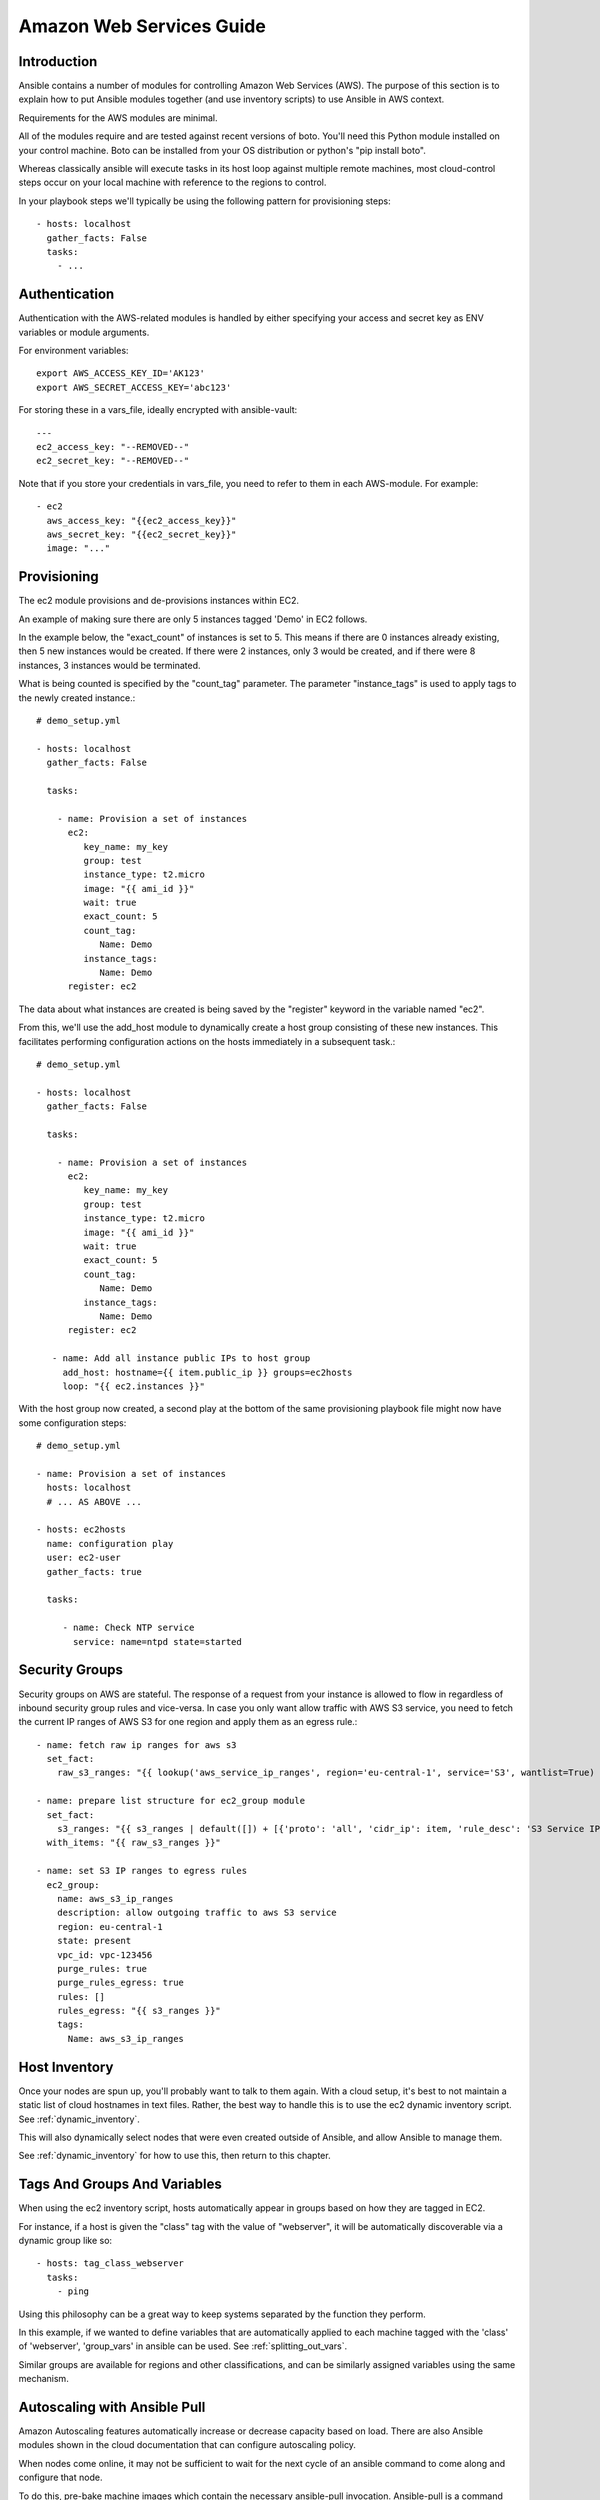 Amazon Web Services Guide
=========================

.. _aws_intro:

Introduction
````````````

Ansible contains a number of modules for controlling Amazon Web Services (AWS).  The purpose of this
section is to explain how to put Ansible modules together (and use inventory scripts) to use Ansible in AWS context.

Requirements for the AWS modules are minimal.  

All of the modules require and are tested against recent versions of boto.  You'll need this Python module installed on your control machine.  Boto can be installed from your OS distribution or python's "pip install boto".

Whereas classically ansible will execute tasks in its host loop against multiple remote machines, most cloud-control steps occur on your local machine with reference to the regions to control.

In your playbook steps we'll typically be using the following pattern for provisioning steps::

    - hosts: localhost
      gather_facts: False
      tasks:
        - ...

.. _aws_authentication:

Authentication
``````````````
   
Authentication with the AWS-related modules is handled by either 
specifying your access and secret key as ENV variables or module arguments.

For environment variables::

    export AWS_ACCESS_KEY_ID='AK123'
    export AWS_SECRET_ACCESS_KEY='abc123'

For storing these in a vars_file, ideally encrypted with ansible-vault::

    ---
    ec2_access_key: "--REMOVED--"
    ec2_secret_key: "--REMOVED--"

Note that if you store your credentials in vars_file, you need to refer to them in each AWS-module. For example::

    - ec2
      aws_access_key: "{{ec2_access_key}}"
      aws_secret_key: "{{ec2_secret_key}}"
      image: "..."

.. _aws_provisioning:

Provisioning
````````````

The ec2 module provisions and de-provisions instances within EC2.  

An example of making sure there are only 5 instances tagged 'Demo' in EC2 follows.  

In the example below, the "exact_count" of instances is set to 5.  This means if there are 0 instances already existing, then
5 new instances would be created.  If there were 2 instances, only 3 would be created, and if there were 8 instances, 3 instances would
be terminated.

What is being counted is specified by the "count_tag" parameter.  The parameter "instance_tags" is used to apply tags to the newly created
instance.::

    # demo_setup.yml

    - hosts: localhost
      gather_facts: False

      tasks:

        - name: Provision a set of instances
          ec2: 
             key_name: my_key
             group: test
             instance_type: t2.micro
             image: "{{ ami_id }}"
             wait: true 
             exact_count: 5
             count_tag:
                Name: Demo
             instance_tags:
                Name: Demo
          register: ec2

The data about what instances are created is being saved by the "register" keyword in the variable named "ec2".

From this, we'll use the add_host module to dynamically create a host group consisting of these new instances.  This facilitates performing configuration actions on the hosts immediately in a subsequent task.::

    # demo_setup.yml

    - hosts: localhost
      gather_facts: False

      tasks:

        - name: Provision a set of instances
          ec2: 
             key_name: my_key
             group: test
             instance_type: t2.micro
             image: "{{ ami_id }}"
             wait: true 
             exact_count: 5
             count_tag:
                Name: Demo
             instance_tags:
                Name: Demo
          register: ec2
    
       - name: Add all instance public IPs to host group
         add_host: hostname={{ item.public_ip }} groups=ec2hosts
         loop: "{{ ec2.instances }}"

With the host group now created, a second play at the bottom of the same provisioning playbook file might now have some configuration steps::

    # demo_setup.yml

    - name: Provision a set of instances
      hosts: localhost
      # ... AS ABOVE ...

    - hosts: ec2hosts
      name: configuration play
      user: ec2-user
      gather_facts: true

      tasks:

         - name: Check NTP service
           service: name=ntpd state=started

.. _aws_security_groups:

Security Groups
```````````````

Security groups on AWS are stateful. The response of a request from your instance is allowed to flow in regardless of inbound security group rules and vice-versa.
In case you only want allow traffic with AWS S3 service, you need to fetch the current IP ranges of AWS S3 for one region and apply them as an egress rule.::

    - name: fetch raw ip ranges for aws s3
      set_fact:
        raw_s3_ranges: "{{ lookup('aws_service_ip_ranges', region='eu-central-1', service='S3', wantlist=True) }}"

    - name: prepare list structure for ec2_group module
      set_fact:
        s3_ranges: "{{ s3_ranges | default([]) + [{'proto': 'all', 'cidr_ip': item, 'rule_desc': 'S3 Service IP range'}] }}"
      with_items: "{{ raw_s3_ranges }}"

    - name: set S3 IP ranges to egress rules
      ec2_group:
        name: aws_s3_ip_ranges
        description: allow outgoing traffic to aws S3 service
        region: eu-central-1
        state: present
        vpc_id: vpc-123456
        purge_rules: true
        purge_rules_egress: true
        rules: []
        rules_egress: "{{ s3_ranges }}"
        tags:
          Name: aws_s3_ip_ranges

.. _aws_host_inventory:

Host Inventory
``````````````

Once your nodes are spun up, you'll probably want to talk to them again.  With a cloud setup, it's best to not maintain a static list of cloud hostnames
in text files.  Rather, the best way to handle this is to use the ec2 dynamic inventory script. See :ref:`dynamic_inventory`. 

This will also dynamically select nodes that were even created outside of Ansible, and allow Ansible to manage them.

See :ref:`dynamic_inventory` for how to use this, then return to this chapter.

.. _aws_tags_and_groups:

Tags And Groups And Variables
`````````````````````````````

When using the ec2 inventory script, hosts automatically appear in groups based on how they are tagged in EC2.

For instance, if a host is given the "class" tag with the value of "webserver",
it will be automatically discoverable via a dynamic group like so::

   - hosts: tag_class_webserver
     tasks:
       - ping

Using this philosophy can be a great way to keep systems separated by the function they perform.

In this example, if we wanted to define variables that are automatically applied to each machine tagged with the 'class' of 'webserver', 'group_vars'
in ansible can be used.  See :ref:`splitting_out_vars`.

Similar groups are available for regions and other classifications, and can be similarly assigned variables using the same mechanism.

.. _aws_pull:

Autoscaling with Ansible Pull
`````````````````````````````

Amazon Autoscaling features automatically increase or decrease capacity based on load.  There are also Ansible modules shown in the cloud documentation that
can configure autoscaling policy.

When nodes come online, it may not be sufficient to wait for the next cycle of an ansible command to come along and configure that node.  

To do this, pre-bake machine images which contain the necessary ansible-pull invocation.  Ansible-pull is a command line tool that fetches a playbook from a git server and runs it locally.  

One of the challenges of this approach is that there needs to be a centralized way to store data about the results of pull commands in an autoscaling context.
For this reason, the autoscaling solution provided below in the next section can be a better approach.

Read :ref:`ansible-pull` for more information on pull-mode playbooks.

.. _aws_autoscale:

Autoscaling with Ansible Tower
``````````````````````````````

:ref:`ansible_tower` also contains a very nice feature for auto-scaling use cases.  In this mode, a simple curl script can call
a defined URL and the server will "dial out" to the requester and configure an instance that is spinning up.  This can be a great way
to reconfigure ephemeral nodes.  See the Tower install and product documentation for more details.

A benefit of using the callback in Tower over pull mode is that job results are still centrally recorded and less information has to be shared
with remote hosts.

.. _aws_cloudformation_example:

Ansible With (And Versus) CloudFormation
````````````````````````````````````````

CloudFormation is a Amazon technology for defining a cloud stack as a JSON or YAML document.   

Ansible modules provide an easier to use interface than CloudFormation in many examples, without defining a complex JSON/YAML document.
This is recommended for most users.

However, for users that have decided to use CloudFormation, there is an Ansible module that can be used to apply a CloudFormation template
to Amazon.

When using Ansible with CloudFormation, typically Ansible will be used with a tool like Packer to build images, and CloudFormation will launch
those images, or ansible will be invoked through user data once the image comes online, or a combination of the two.

Please see the examples in the Ansible CloudFormation module for more details.

.. _aws_image_build:

AWS Image Building With Ansible
```````````````````````````````

Many users may want to have images boot to a more complete configuration rather than configuring them entirely after instantiation.  To do this,
one of many programs can be used with Ansible playbooks to define and upload a base image, which will then get its own AMI ID for usage with
the ec2 module or other Ansible AWS modules such as ec2_asg or the cloudformation module.   Possible tools include Packer, aminator, and Ansible's
ec2_ami module.  

Generally speaking, we find most users using Packer.

See the Packer documentation of the `Ansible local Packer provisioner <https://www.packer.io/docs/provisioners/ansible-local.html>`_ and `Ansible remote Packer provisioner <https://www.packer.io/docs/provisioners/ansible.html>`_.

If you do not want to adopt Packer at this time, configuring a base-image with Ansible after provisioning (as shown above) is acceptable.

.. _aws_next_steps:

Next Steps: Explore Modules
```````````````````````````

Ansible ships with lots of modules for configuring a wide array of EC2 services.  Browse the "Cloud" category of the module
documentation for a full list with examples.

.. seealso::

   :ref:`all_modules`
       All the documentation for Ansible modules
   :ref:`working_with_playbooks`
       An introduction to playbooks
   :ref:`playbooks_delegation`
       Delegation, useful for working with loud balancers, clouds, and locally executed steps.
   `User Mailing List <https://groups.google.com/group/ansible-devel>`_
       Have a question?  Stop by the google group!
   `irc.freenode.net <http://irc.freenode.net>`_
       #ansible IRC chat channel

